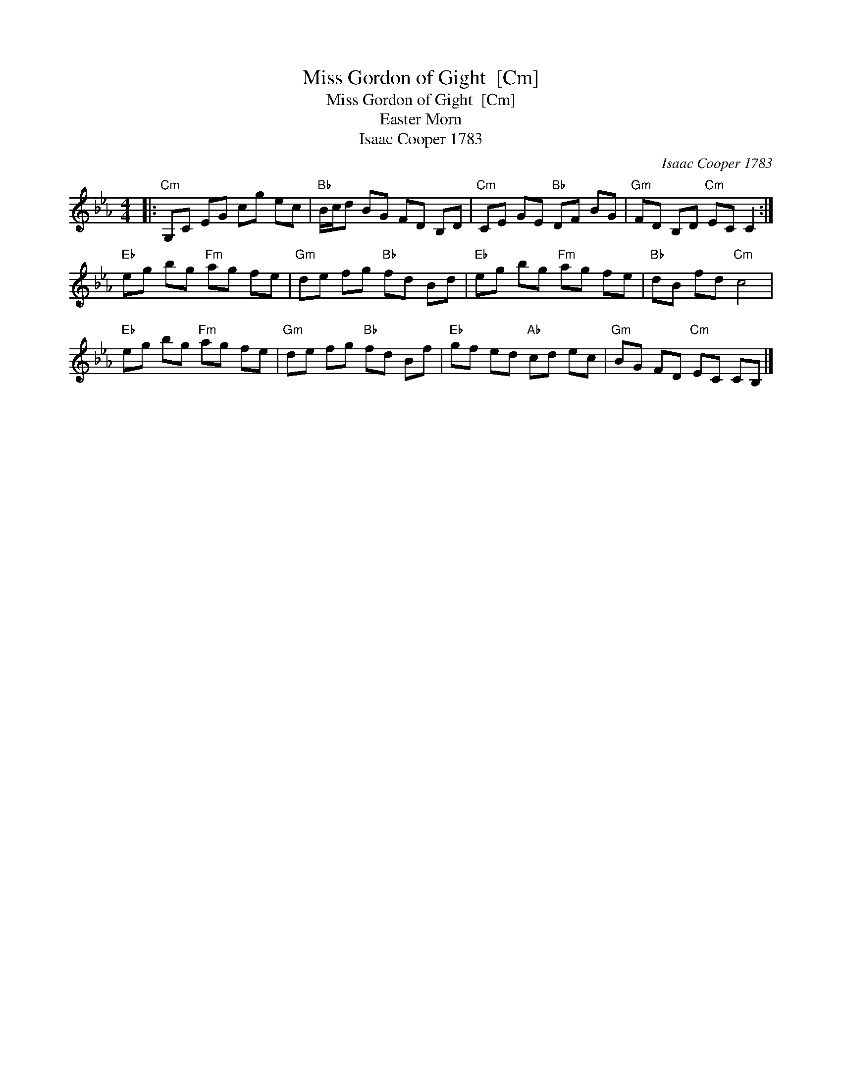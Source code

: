 X:1
T:Miss Gordon of Gight  [Cm]
T:Miss Gordon of Gight  [Cm]
T:Easter Morn
T:Isaac Cooper 1783
C:Isaac Cooper 1783
L:1/8
M:4/4
K:Cmin
V:1 treble 
V:1
|:"Cm" G,C EG cg ec |"Bb" B/c/d BG FD B,D |"Cm" CE GE"Bb" DF BG |"Gm" FD B,D"Cm" EC C2 :| %4
"Eb" eg bg"Fm" ag fe |"Gm" de fg"Bb" fd Bd |"Eb" eg bg"Fm" ag fe |"Bb" dB fd"Cm" c4 | %8
"Eb" eg bg"Fm" ag fe |"Gm" de fg"Bb" fd Bf |"Eb" gf ed"Ab" cd ec |"Gm" BG FD"Cm" EC CB, |] %12

